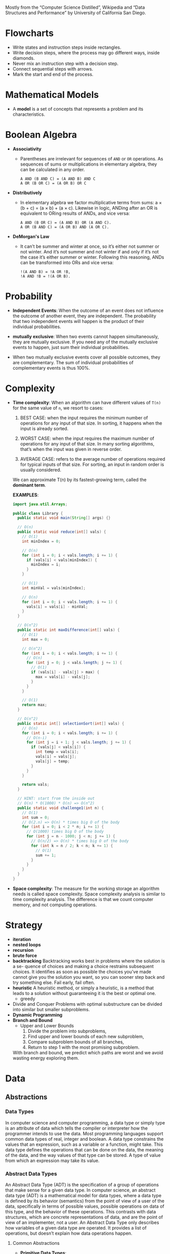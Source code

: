 Mostly from the “Computer Science Distilled”, Wikipedia and
“Data Structures and Performance” by University of California San Diego.

* Flowcharts
  + Write states and instruction steps inside rectangles.
  + Write decision steps, where the process may go different ways, inside diamonds.
  + Never mix an instruction step with a decision step.
  + Connect sequential steps with arrows.
  + Mark the start and end of the process.

* Mathematical Models
  + A *model* is a set of concepts that represents a problem and its characteristics.

* Boolean Algebra
  + *Associativity*
    * Parentheses are irrelevant for sequences of =AND= or =OR=
      operations. As sequences of sums or multiplications in
      elementary algebra, they can be calculated in any order.
      #+BEGIN_SRC
          A AND (B AND C) = (A AND B) AND C
          A OR (B OR C) = (A OR B) OR C
      #+END_SRC
  + *Distributively*
    * In elementary algebra we factor multiplicative terms from sums:
      a × (b + c) = (a × b) + (a × c). Likewise in logic, ANDing
      after an OR is equivalent to ORing results of ANDs, and vice
      versa:
      #+BEGIN_SRC
      A AND (B OR C) = (A AND B) OR (A AND C).
      A OR (B AND C) = (A OR B) AND (A OR C).
     #+END_SRC
  + *DeMorgan's Law*
    * It can’t be summer and winter at once, so it’s either not summer
      or not winter. And it’s not summer and not winter if and only if
      it’s not the case it’s either summer or winter. Following this
      reasoning, ANDs can be transformed into ORs and vice versa:
      #+BEGIN_SRC
      !(A AND B) = !A OR !B,
      !A AND !B = !(A OR B).
      #+END_SRC
* Probability
  + *Independent Events*: When the outcome of an event does not
    influence the outcome of another event, they are independent. The
    probability that two independent events will happen is the product
    of their individual probabilities.

  + *mutually exclusive*: When two events cannot happen
    simultaneously, they are mutually exclusive. If you need any of
    the mutually exclusive events to happen, just sum their individual
    probabilities.
  + When two mutually exclusive events cover all possible outcomes,
    they are complementary. The sum of individual probabilities of
    complementary events is thus 100%.
* Complexity
  :LOGBOOK:
  - Note taken on [2018-11-18 Sun 19:38] \\
    You can drop bases of logarithms, when thinking asymptotically. log
    base 2 of n is equal to log base 10 of n when thinking asymptotically.
  - Note taken on [2018-11-18 Sun 17:37] \\
    - f(n) = O(g(n)) means f(n) and g(n) grow in same way as their input
      grows.
    - Big O class captures the *rate of growth* of two functions
    - we say two functions are in the same *big O class* if they have the
      same rate of growth.
  - Note taken on [2018-11-18 Sun 17:16] \\
    Why is asymptotic (asymptote: a straight line that continually
    approaches a given curve but does not meet it at any finite
    distance) analysis is useful? It calculates the big O class of
    code
  - Note taken on [2018-11-18 Sun 15:46] \\
    1. Count the number of operations
       What is an operation? a basic unit that doesn't change as the input changes
    2. Focus o how performance scales
    3. Go beyond input size
  :END:


- *Time complexity*: When an algorithm can have different values of =T(n)= for the same
  value of =n=, we resort to cases:

  1. BEST CASE: when the input requires the minimum number of
     operations for any input of that size. In sorting, it happens
     when the input is already sorted.

  2. WORST CASE: when the input requires the maximum number of
     operations for any input of that size. In many sorting
     algorithms, that’s when the input was given in reverse order.

  3. AVERAGE CASE: refers to the average number of operations required
     for typical inputs of that size. For sorting, an input in random
     order is usually considered.

  We can approximate T(n) by its fastest-growing term, called the
  *dominant term*.

  *EXAMPLES*:
  #+BEGIN_SRC java
    import java.util.Arrays;

    public class Library {
      public static void main(String[] args) {}

      // O(n)
      public static void reduce(int[] vals) {
        // O(1)
        int minIndex = 0;

        // O(n)
        for (int i = 0; i < vals.length; i += 1) {
          if (vals[i] < vals[minIndex]) {
            minIndex = i;
          }
        }

        // O(1)
        int minVal = vals[minIndex];

        // O(n)
        for (int i = 0; i < vals.length; i += 1) {
          vals[i] = vals[i] - minVal;
        }
      }

      // O(n^2)
      public static int maxDifference(int[] vals) {
        // O(1)
        int max = 0;

        // O(n^2)
        for (int i = 0; i < vals.length; i += 1) {
          // O(n)
          for (int j = 0; j < vals.length; j += 1) {
            // O(1)
            if (vals[i] - vals[j] > max) {
              max = vals[i] - vals[j];
            }
          }
        }

        // O(1)
        return max;
      }

      // O(n^2)
      public static int[] selectionSort(int[] vals) {
        // O(n)
        for (int i = 0; i < vals.length; i += 1) {
          // O(n-i)
          for (int j = i + 1; j < vals.length; j += 1) {
            if (vals[j] < vals[i]) {
              int temp = vals[i];
              vals[i] = vals[j];
              vals[j] = temp;
            }
          }
        }

        return vals;
      }

      // HINT: start from the inside out
      // O(n) * O(1000) * O(n) => O(n^2)
      public static void challenge1(int n) {
        // O(1)
        int sum = 0;
        // O(2.n) => O(n) * times big O of the body
        for (int i = 0; i < 2 * n; i += 1) {
          // O(1000) times big O of the body
          for (int j = n - 1000; j < n; j += 1) {
            // O(n/2) => O(n) * times big O of the body
            for (int k = n / 2; k < n; k += 1) {
              // O(1)
              sum += 1;
            }
          }
        }
      }
    }

  #+END_SRC

- *Space complexity*: The measure for the working storage an algorithm
   needs is called space complexity. Space complexity analysis is
   similar to time complexity analysis. The difference is that we
   count computer memory, and not computing operations.


* Strategy
  + *iteration*
  + *nested loops*
  + *recursion*
  + *brute force*
  + *backtracking*
    Backtracking works best in problems where the solution is a se-
    quence of choices and making a choice restrains subsequent choices.
    It identifies as soon as possible the choices you’ve made cannot give
    you the solution you want, so you can sooner step back and try
    something else. Fail early, fail often.
  + *heuristic*
    A heuristic method, or simply a heuristic, is a method that leads
    to a solution without guaranteeing it is the best or optimal one.
    * greedy
  + Divide and Conquer
    Problems with optimal substructure can be divided into similar but
    smaller subproblems.
  + *Dynamic Programming*
  + *Branch and Bound*
    * Upper and Lower Bounds
      1. Divide the problem into subproblems,
      2. Find upper and lower bounds of each new subproblem,
      3. Compare subproblem bounds of all branches,
      4. Return to step 1 with the most promising subproblem.
    With branch and bound, we predict which paths are worst and we
    avoid wasting energy exploring them.
* Data
** Abstractions
*** Data Types
    In computer science and computer programming, a data type or
    simply type is an attribute of data which tells the compiler or
    interpreter how the programmer intends to use the data. Most
    programming languages support common data types of real,
    integer and boolean. A data type constrains the values that an
    expression, such as a variable or a function, might take. This
    data type defines the operations that can be done on the data,
    the meaning of the data, and the way values of that type can be
    stored. A type of value from which an expression may take its
    value.
*** Abstract Data Types
   An Abstract Data Type (ADT) is the specification of a group of
   operations that make sense for a given data type.  In computer
   science, an abstract data type (ADT) is a mathematical model for
   data types, where a data type is defined by its behavior
   (semantics) from the point of view of a user of the data,
   specifically in terms of possible values, possible operations on
   data of this type, and the behavior of these operations. This
   contrasts with data structures, which are concrete representations
   of data, and are the point of view of an implementer, not a user.
   An Abstract Data Type only describes how variables of a given data
   type are operated. It provides a list of operations, but doesn’t
   explain how data operations happen.
****  Common Abstractions
    - *Primitive Data Types*:
    - *Stack*:
      + =push(e)=
      + =pop()=
    - *Queue*:
      + =enqueue(e)=: add an item e to the back of the queue
      + =dequeue()=: remove the item at the front of the queue
    - *The Priority Queue*: The Priority Queue is similar to the Queue,
      with the difference that enqueued items must have an assigned
      priority.
      + =enqueue(e, p)= : add an item =e= to the queue according to the priority level =p=,
      + =dequeue()= : remove the item at the front of the queue and return it.
    - *List*
      + =insert(n, e)=: insert the item e at position n
      + =remove(n)=: remove the item at position n
      + =get(n)=: get the item at position n
      + =sort()=: sort the items in the list
      + =slice()=: start, end : return a sub-list slice starting at the position start up until the position end
      + =reverse()= : reverse the order of the list
    - *The Sorted List*: The Sorted List is useful when you need to
      maintain an always sorted list of items.
      + =insert(e)=: insert item e at the right position in the list
      + =remove(n)=: remove the item at the position n in the list
      + =get(n)=: get the item at position n
    - *Map*: The Map (aka Dictionary) is used to store mappings
      between two objects: a key object and a value object. You can
      query a map with a key and get its associated value.
      + =set(key, value)= : add a key-value mapping,
      + =delete(key)= : remove key and its associated value,
      + =get(key)= : retrieve the value that was associated to key.
    - *Set*: The Set represents unordered groups of unique items, like
      mathematical sets. They’re used when the order of items you need
      to store is meaningless, or if you must ensure no items in the
      group occurs more than once.
      + =add(e)=: add an item to the set or produce an error if the item is already in the set
      + =list()=: list the items in the set
      + =delete(e)=: remove an item from the set
** Structures
   Behind the scene :) data structures describe how data is to be
   organized and accessed in the computer’s memory. They provide ways
   for implementing ADTs in data-handling modules.
*** Array
    marks the end of the sequence with a special =NULL= token.
*** Linked List
    A cell with an empty pointer marks the end of the
    chain. if we’re only given the address of a single cell, it’s
    not easy to remove it or move backwards.
*** The Double Linked List
    The Double Linked List is the Linked
    List with an extra: cells have two pointers: one to the cell
    that came before it, and other to the cell that comes after. And
    if we’re only given the address of a single cell, we’re able to
    delete it.
    :NOTE:
     - Linked Lists are preferable to Arrays when:
       + You need insertions/deletions in the list to be extremely fast,
       + You don’t need random, unordered access to the data,
       + You insert or delete items in the middle of a list,
       + You can’t evaluate the exact size of the list (it needs to
         grow or shrink throughout the execution).
     - Arrays are preferable over Linked Lists when:
       + You frequently need random, unordered access to the data,
       + You need extreme performance to access the items,
       + The number of items doesn’t change during execution, so you
         can easily allocate contiguous space of computer memory.
    :END:
*** Tree
- Trees are dynamic data structures
 - Like the Linked List, the Tree employs memory cells that do not
   need to be contiguous in physical memory to store objects.
 - Cells also have pointers to other cells. Unlike Linked Lists, cells
   and their pointers are not arranged as a linear chain of cells, but
   as a tree-like structure.
 - Trees are especially suitable for hierarchical data, such as a file
   directory structure.
 - Apart from the Root Node, nodes in trees must have exactly one
   parent
 - In the Tree terminology:
   + a cell is called a *node*
   + a pointer from one cell to another is called an *edge*
   + the topmost node of a tree is the *Root Node*: the only node that
     doesn’t have a parent
   + A node’s parent, grandparent, great-grandparent (and so on all
     the way to the Root Node) constitute the node’s *ancestors*
   + a node’s children, grandchildren, great-grandchildren (and so on
     all the way to the bottom of the tree) are the node’s *descendants*
   + Nodes that do not have any children are *leaf nodes*
   + And a *path* between two nodes is a set of nodes and edges that
     can lead from one node to the other
   + A node’s *level* is the size of its path to the Root Node
   + The tree’s *height* is the level of the deepest node in the tree
   + a set of trees can be referred to as a *forest*
**** Preorder Traversal
     This is a recursive process.
     This is depth first traversal.
     1. visit yourself
     2. then visit all your left subtree
     3. then visit all you right subtree
        #+BEGIN_SRC java
          public class BinaryTree<E> {
            TreeNode<E> root;

            private void preOrder(TreeNode<E> node) {
              if (node != null) {
                node.visit();
                preOrder(node.getLeftChild());
                preOrder(node.getRightChild());
              }
            }

            public void preOrder() {
              this.preOrder(root);
            }
          }
        #+END_SRC
**** Post Order Traversal
     This is depth first traversal
     1. then visit all your left subtree
     2. then visit all you right subtree
     3. visit yourself
**** In Order Traversal
     1. then visit all your left subtree
     2. visit yourself
     3. then visit all you right subtree
**** Level Order Traversal
     This is a breadth first traversal
     We want to visit in order: A B C D E F G
     #+BEGIN_SRC
             A
           /   \
          B     C
         / \   /  \
        D   E F    G
     #+END_SRC
     #+BEGIN_SRC java
       public void levelOrder() {
         Queue< TreeNode<E> > q = new LinkedList< TreeNode<E> >();
         q.add(this.root);

         while(!q.isEmpty()) {
           TreeNode<E> curr = q.remove();

           if(curr != null) {
             curr.visit();
             q.add(curr.getLeftChild());
             q.add(curr.getRightChild());
           }
         }
       }
     #+END_SRC
**** Tree Balancing
 If we insert too many nodes in a Binary Search Tree, we end up with a
 tree of very high height, where many nodes have only one child. But
 we can rearrange nodes in a tree such that its height is
 reduced. This is called tree balancing. A perfectly balanced tree has
 the minimum possible height.

 Most operations with trees involve following links between nodes
 until we get to a specific one. The higher the height of the tree,
 the longer the average path between nodes, and the more times we need
 to access the memory. Therefore, it’s important to reduce tree
 height.

 In a balanced Tree:
 #+BEGIN_SRC
 |leftHight - rightHeight| <= 1
 #+END_SRC
 the height of a balanced Tree is around =log(n)=

 for a word search function say =isWord(String wordToFind)= the time complexity is

 |              | Best Case | Average Case | Worst Case |
 |--------------+-----------+--------------+------------|
 | linked list  | O(1)      | O(n)         | O(n)       |
 | BST          | O(1)      | O(log n)     | O(n)       |
 | Balanced BST | O(1)      | O(log n)     | O(log n)   |
 |              |           |              |            |

 #+BEGIN_SRC
 4                             6                         10
  \                           /  \                     /    \
   6                         4    8                   6      18
    \                              \                 / \    /  \
     8                              10              4   8  15   21
      \                              \
       10                             18
        \                            /  \
         18                         15   21
        /  \
       15   21
 #+END_SRC

 #+BEGIN_SRC
 function build_balanced nodes
   if nodes is empty
      return NULL

   middle ← nodes.length/
   left ← nodes.slice(0, middle - 1)
   right ← nodes.slice(middle + 1, nodes.length)
   balanced ← BinaryTree.new(root=nodes[middle])
   balanced.left ← build_balanced(left)
   balanced.right ← build_balanced(right)

   return balanced
 #+END_SRC

**** Types of Trees
***** Self Balancing Trees
To efficiently handle binary trees that change a lot, selfbalancing
binary trees were invented. Their procedures for inserting or
removing items directly ensure the tree stays balanced.

- *The Red-Black Tree*: The Red-Black Tree is a famous example of a
  self-balancing tree, which colors nodes either “red” or “black” for
  its balancing strategy. Red-Black Trees are frequently used to
  implement Maps: the map can be heavily edited in an efficient way,
  and finding any given key in the map remains fast because of
  self-balancing.

- *AVL Tree*:The AVL Tree is another breed of self-balancing
  trees. They require a bit more time to insert and delete items than
  Red-Black Trees, but tend to have better balancing. This means
  they’re faster than Red-Black Trees for retrieving items. AVL Trees
  are often used to optimize performance in read-intensive scenarios.
- *B-Tree*:
***** Binary Search Tree
 A Binary Search Tree is a special type of Tree that can be
 efficiently searched. Nodes in Binary Search Trees can have at most
 two children. And nodes are positioned according to their
 value/key. Children nodes to the left of the parent must be smaller
 than the parent, children nodes to the right must be greater.

 *Structure(shape) of BST depends on the order of insertion*.

 #+BEGIN_SRC
               X
              / \
             Y   Z

         Y <= X; Z >= X
 #+END_SRC

- Searching
 #+BEGIN_SRC
 function find_node(binary_tree, value)
   node ← binary_tree.root_node

   while node
       if node.value = value
           return node
       if value > node.value
           node ← node.right
       else
           node ← node.left
   return "NOT FOUND"
 #+END_SRC
 in Java
 #+BEGIN_SRC java
   import java.util.LinkedList;
   import java.util.Queue;

   public class BinaryTree<E extends Comparable<? super E>> {
     private TreeNode<E> root;

     public boolean contains(E toFind) {
       TreeNode<E> curr = this.root;
       int comp;

       while (curr != null) {
         comp = toFind.compareTo(curr.value());

         if (comp < 0) {
           curr = curr.getLeftChild();
         } else if (comp > 0) {
           curr = curr.getRightChild();
         } else {
           return true;
         }
       }

       return false;
     }
   }

 #+END_SRC

- Inserting
 #+BEGIN_SRC
 function insert_node(binary_tree, new_node)
   node ← binary_tree.root_node

   while node
       last_node ← node

       if new_node.value > node.value
           node ← node.right
       else
           node ← node.left

   if new_node.value > last_node.value
       last_node.right ← new_node
   else
       last_node.left ← new_node
 #+END_SRC

 in Java
 #+BEGIN_SRC java
   import java.util.LinkedList;
   import java.util.Queue;

   public class BinaryTree<E extends Comparable<? super E>> {
     private TreeNode<E> root;

     public boolean insert(E toInsert) {
       TreeNode<E> curr = this.root;
       int comp = toInsert.compareTo(curr.value());

       while (comp < 0 && curr.getLeftChild() != null || comp > 0 && curr.getRightChild() != null) {
         if (comp < 0) curr = curr.getLeftChild();
         else curr = curr.getRightChild();

         comp = toInsert.compareTo(curr.value());
       }
       comp = toInsert.compareTo(curr.value());

       if (comp < 0) {
         curr.addLeftChild(toInsert);
       } else if (comp > 0) {
         curr.addRightChild(toInsert);
       } else {
         return false;
       }

       return true;
     }
   }
 #+END_SRC
- Deleting
  Scenarios:
  1. it's a leaf node
  2. it has one child
  3. it has two children

  courtesy of https://www.makeinjava.com/delete-remove-node-binary-search-tree-bst-java-dfs-example/
  #+BEGIN_SRC java
    public class Node {
      public int data;
      public Node left;
      public Node right;

      public Node(int num) {
        this.data = num;
        this.left = null;
        this.right = null;
      }

      public Node() {
        this.left = null;
        this.right = null;
      }

      public static Node createNode(int number) {
        return new Node(number);
      }
    }

    public class DeleteNodeInBST {
      public static void inorder(Node root) {
        if (root == null) return;
        inorder(root.left);
        System.out.printf("%d ", root.data);
        inorder(root.right);
      }

      private static int min(Node node) {
        if (node.left == null) {
          return node.data;
        }
        return min(node.left);
      }

      public static Node deleteNodeInBST(Node node, int data) {
        if (null == node) {
          System.out.println("Element is not there in binary search tree");
          return null;
        }
        if (data < node.data) {
          node.left = deleteNodeInBST(node.left, data);
        } else if (data > node.data) {
          node.right = deleteNodeInBST(node.right, data);
        } else { // case for equality
          // Now we see that whether we can directly delete the node
          // [Scenario 3]
          if (node.left != null && node.right != null) {
            int minInRightSubTree = min(node.right);
            node.data = minInRightSubTree;
            node.right = deleteNodeInBST(node.right, minInRightSubTree);
          } else { // either one child or leaf node
            // [Scenario 1 and Scenario 2]
            if (node.left == null && node.right == null) {
              node = null;
            } else { // one child case
              Node deleteNode = node;
              node = (node.left != null) ? (node.left) : (node.right);
              deleteNode = null;
            }
          }
        }
        return node;
      }
    }

  #+END_SRC
****** The Binary Heap
The Binary Heap is a special type of Binary Search Tree, in which we
can find the smallest (or highest) item instantly. This data structure
is especially useful for implementing Priority Queues. In the Heap it
costs =O(1)= to get the minimum (or maximum) item, because it is
always the Root Node of the tree. Searching or inserting nodes still
costs =O(log n)=. It has the same node placement rules as the Binary
Search Tree, plus an extra restriction: a parent node must be greater
(or smaller) than both its child nodes.

Use the Binary Heap whenever you must frequently
work with the maximum (or minimum) item of a set.


=MAX HEAP=
#+BEGIN_SRC
       21                       X
     /    \                    / \
    8      18                 Y   Z
   / \    /  \
  4   6  10   15            X ⩾ Z ⩾ Y
#+END_SRC

=MIN HEAP=
#+BEGIN_SRC
       4                      X
     /   \                   / \
    6     8                 Y   Z
         / \              X ⩽ Z ⩽ Y
        10  15
           /  \
          18   21
#+END_SRC

***** Trie
Comes from the for *reTRIEval*, the pronunciation is different from
=tree= just to distinguish it.

- Nodes can have more than two children.



****** Performance
If there are n words in the dictionary, what is the worst case time to
find a word?


Let's start by a balanced BST. For a balanced BST, the number of words
in the dictionary determines the worst case scenario, which =O(log n)=.

#+BEGIN_SRC
                ear
               /   \
              /     \
             /       \
            at        east
           /  \       /
          /    \    eat
         /      \
        a       ate
#+END_SRC

But if we use a TRIE to store the dictionary it's the length of the
words that determines the worst case scenario. So the worst case
scenario is the length of the longest word in the dictionary.
*** Graph
The Graph is similar to the Tree. The difference is that there’s no
children or parent nodes, and therefore, no Root Node. Data is freely
arranged as nodes and edges, and any node can have multiple incoming
and outgoing edges. This is the most flexible data structure there
is, and it can be used to represent almost any type of data.
*** HashTable
    Good: Average =O(1)= lookup, insert, remove.
    Bad: Resizing cost, no data ordering.

- The Hash Table (They are just arrays at the core) is a data
  structure that allows finding items in =O(1)= time.
- Similarly to the Array, the Hash requires preallocating a big chunk
  of sequential memory to store data.
- But unlike the Array, items are not stored in an ordered
  sequence. The position an item occupies is given by a
  hash function.
- *hash function*: A special function that takes the data you want to
  store as input, and outputs a random-looking number. That number is
  interpreted as the memory position the item will be stored at. This
  allows us to retrieve items instantly. A given value is first run
  through the hash function. The function will output the exact
  position the item should be stored in memory. Fetch that memory
  position. If the item was stored, you’ll find it there.
- *hash collision*: A proper hash function will return random-looking
  values for different inputs. Therefore, the larger the range of
  values the hash function can output, the more data positions are
  available, and the less probable it is for a hash collision to
  happen. So we ensure at least 50% of the space available to the Hash
  Table is free. Other- wise, collisions would be too frequent,
  causing a significant drop in the Hash Table’s performance. Hash
  Tables are often used to implement Maps and Sets. They allow faster
  insertions and deletions than tree-based data structures. However,
  they require a very large chunk of sequential memory in order to
  work properly.
  + Solutions:
    1. *Linear Probing*: just put it in the next open spot. Linear
       Probing can struggle as the hash table starts getting
       full. When we want to search for a key, we have to keep
       looking until we get to an open spot.

       + *Random Probing*: jump random # of steps instead of just the next one
    2. *Separate Chaining*: Just keep a Linked List at each spot. When
       collision happened add the element to the list.
- *Resizing*:
  + Requires to create a new table, new hash function and reinserting
    everything (At the core, they are just arrays).
  + Rule of thumb: too full is ≈ 70% full
- *Ordering*:
  + No order within the structure itself.

